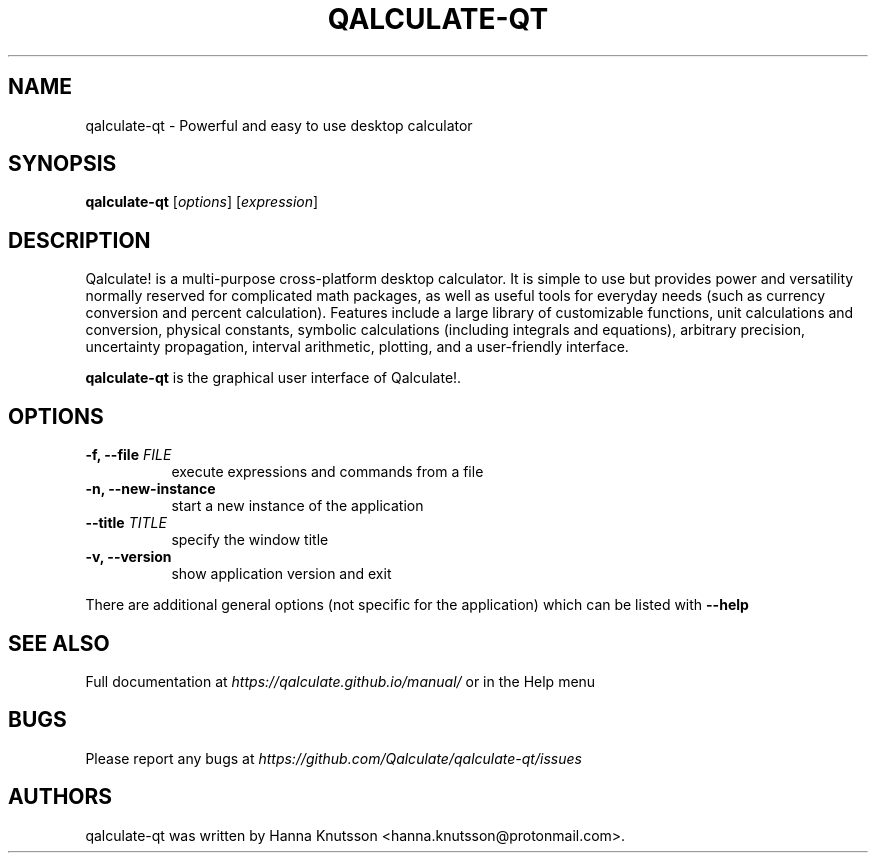 .TH QALCULATE\-QT 1 "18 July 2021"
.SH NAME
qalculate-qt \- Powerful and easy to use desktop calculator
.SH SYNOPSIS
.B qalculate-qt
.RI [ options ]
.RI [ expression ]
.SH DESCRIPTION
Qalculate! is a multi-purpose cross-platform desktop calculator. It is simple
to use but provides power and versatility normally reserved for complicated
math packages, as well as useful tools for everyday needs (such as currency
conversion and percent calculation). Features include a large library of
customizable functions, unit calculations and conversion, physical constants,
symbolic calculations (including integrals and equations), arbitrary precision,
uncertainty propagation, interval arithmetic, plotting, and a user-friendly
interface.
.PP
\fBqalculate-qt\fP is the graphical user interface of Qalculate!.
.SH OPTIONS
.PP
.TP 8
.B \-f, \-\-file \fIFILE\fP
execute expressions and commands from a file
.PP
.TP 8
.B \-n, \-\-new\-instance
start a new instance of the application
.PP
.TP 8
.B \-\-title \fITITLE\fP
specify the window title
.PP
.TP 8
.B \-v, \-\-version
show application version and exit
.PP
There are additional general options (not specific for the application) which
can be listed with
.B \-\-help
.SH "SEE ALSO"
Full documentation at
.I https://qalculate.github.io/manual/
or in the Help menu
.SH BUGS
Please report any bugs at
.I https://github.com/Qalculate/qalculate-qt/issues
.SH AUTHORS
qalculate-qt was written by Hanna Knutsson <hanna.knutsson@protonmail.com>.
